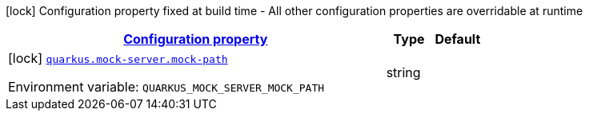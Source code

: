 
:summaryTableId: quarkus-mock-server
[.configuration-legend]
icon:lock[title=Fixed at build time] Configuration property fixed at build time - All other configuration properties are overridable at runtime
[.configuration-reference.searchable, cols="80,.^10,.^10"]
|===

h|[[quarkus-mock-server_configuration]]link:#quarkus-mock-server_configuration[Configuration property]

h|Type
h|Default

a|icon:lock[title=Fixed at build time] [[quarkus-mock-server_quarkus-mock-server-mock-path]]`link:#quarkus-mock-server_quarkus-mock-server-mock-path[quarkus.mock-server.mock-path]`


[.description]
--
ifdef::add-copy-button-to-env-var[]
Environment variable: env_var_with_copy_button:+++QUARKUS_MOCK_SERVER_MOCK_PATH+++[]
endif::add-copy-button-to-env-var[]
ifndef::add-copy-button-to-env-var[]
Environment variable: `+++QUARKUS_MOCK_SERVER_MOCK_PATH+++`
endif::add-copy-button-to-env-var[]
--|string 
|

|===